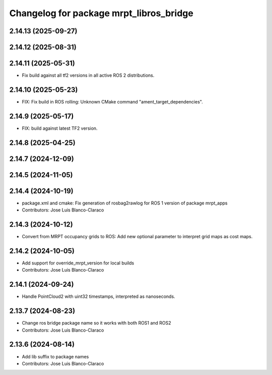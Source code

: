 ^^^^^^^^^^^^^^^^^^^^^^^^^^^^^^^^^^^^^^^^
Changelog for package mrpt_libros_bridge
^^^^^^^^^^^^^^^^^^^^^^^^^^^^^^^^^^^^^^^^

2.14.13 (2025-09-27)
--------------------

2.14.12 (2025-08-31)
--------------------

2.14.11 (2025-05-31)
--------------------
* Fix build against all tf2 versions in all active ROS 2 distributions.

2.14.10 (2025-05-23)
--------------------
* FIX: Fix build in ROS rolling: Unknown CMake command "ament_target_dependencies".

2.14.9 (2025-05-17)
-------------------
* FIX: build against latest TF2 version.

2.14.8 (2025-04-25)
-------------------

2.14.7 (2024-12-09)
-------------------

2.14.5 (2024-11-05)
-------------------

2.14.4 (2024-10-19)
-------------------
* package.xml and cmake: Fix generation of rosbag2rawlog for ROS 1 version of package mrpt_apps
* Contributors: Jose Luis Blanco-Claraco

2.14.3 (2024-10-12)
-------------------
* Convert from MRPT occupancy grids to ROS: Add new optional parameter to interpret grid maps as cost maps.

2.14.2 (2024-10-05)
-------------------
* Add support for override_mrpt_version for local builds
* Contributors: Jose Luis Blanco-Claraco

2.14.1 (2024-09-24)
-------------------
* Handle PointCloud2 with uint32 timestamps, interpreted as nanoseconds.

2.13.7 (2024-08-23)
-------------------
* Change ros bridge package name so it works with both ROS1 and ROS2
* Contributors: Jose Luis Blanco-Claraco

2.13.6 (2024-08-14)
-------------------
* Add lib suffix to package names
* Contributors: Jose Luis Blanco-Claraco
